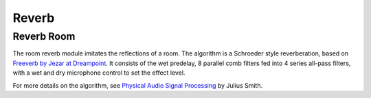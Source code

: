 ######
Reverb
######

.. _ReverbRoom:

===========
Reverb Room
===========

The room reverb module imitates the reflections of a room. The algorithm is a 
Schroeder style reverberation, based on `Freeverb by Jezar at Dreampoint <https://www.dsprelated.com/freebooks/pasp/Freeverb.html>`_.
It consists of the wet predelay, 8 parallel comb filters fed into 4 series all-pass filters,
with a wet and dry microphone control to set the effect level.


For more details on the algorithm, see `Physical Audio Signal Processing
<https://www.dsprelated.com/freebooks/pasp/Freeverb.html>`_ by Julius Smith.

.. doxygenstruct:: reverb_room_t
    :members:

.. tab:: C API

    .. only:: latex

        .. rubric:: C API

    .. doxygenfunction:: adsp_reverb_room

.. tab:: Python API

    .. only:: latex

        .. rubric:: Python API

    .. autoclass:: audio_dsp.dsp.reverb.reverb_room
        :noindex:

        .. automethod:: process
            :noindex:

        .. automethod:: reset_state
            :noindex:

        .. automethod:: set_wet_dry_mix
            :noindex:

        .. automethod:: set_pre_gain
            :noindex:

        .. automethod:: set_wet_gain
            :noindex:

        .. automethod:: set_dry_gain
            :noindex:

        .. automethod:: set_decay
            :noindex:

        .. automethod:: set_damping
            :noindex:

        .. automethod:: set_room_size
            :noindex:
